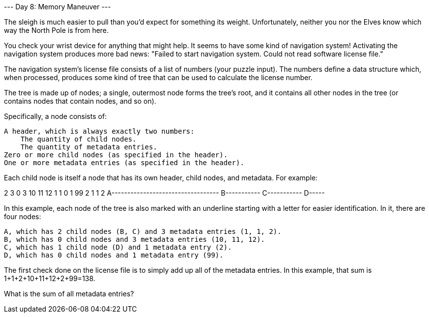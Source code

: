 
--- Day 8: Memory Maneuver ---

The sleigh is much easier to pull than you'd expect for something its weight. Unfortunately, neither you nor the Elves know which way the North Pole is from here.

You check your wrist device for anything that might help. It seems to have some kind of navigation system! Activating the navigation system produces more bad news: "Failed to start navigation system. Could not read software license file."

The navigation system's license file consists of a list of numbers (your puzzle input). The numbers define a data structure which, when processed, produces some kind of tree that can be used to calculate the license number.

The tree is made up of nodes; a single, outermost node forms the tree's root, and it contains all other nodes in the tree (or contains nodes that contain nodes, and so on).

Specifically, a node consists of:

    A header, which is always exactly two numbers:
        The quantity of child nodes.
        The quantity of metadata entries.
    Zero or more child nodes (as specified in the header).
    One or more metadata entries (as specified in the header).

Each child node is itself a node that has its own header, child nodes, and metadata. For example:

2 3 0 3 10 11 12 1 1 0 1 99 2 1 1 2
A----------------------------------
    B----------- C-----------
                     D-----

In this example, each node of the tree is also marked with an underline starting with a letter for easier identification. In it, there are four nodes:

    A, which has 2 child nodes (B, C) and 3 metadata entries (1, 1, 2).
    B, which has 0 child nodes and 3 metadata entries (10, 11, 12).
    C, which has 1 child node (D) and 1 metadata entry (2).
    D, which has 0 child nodes and 1 metadata entry (99).

The first check done on the license file is to simply add up all of the metadata entries. In this example, that sum is 1+1+2+10+11+12+2+99=138.

What is the sum of all metadata entries?
